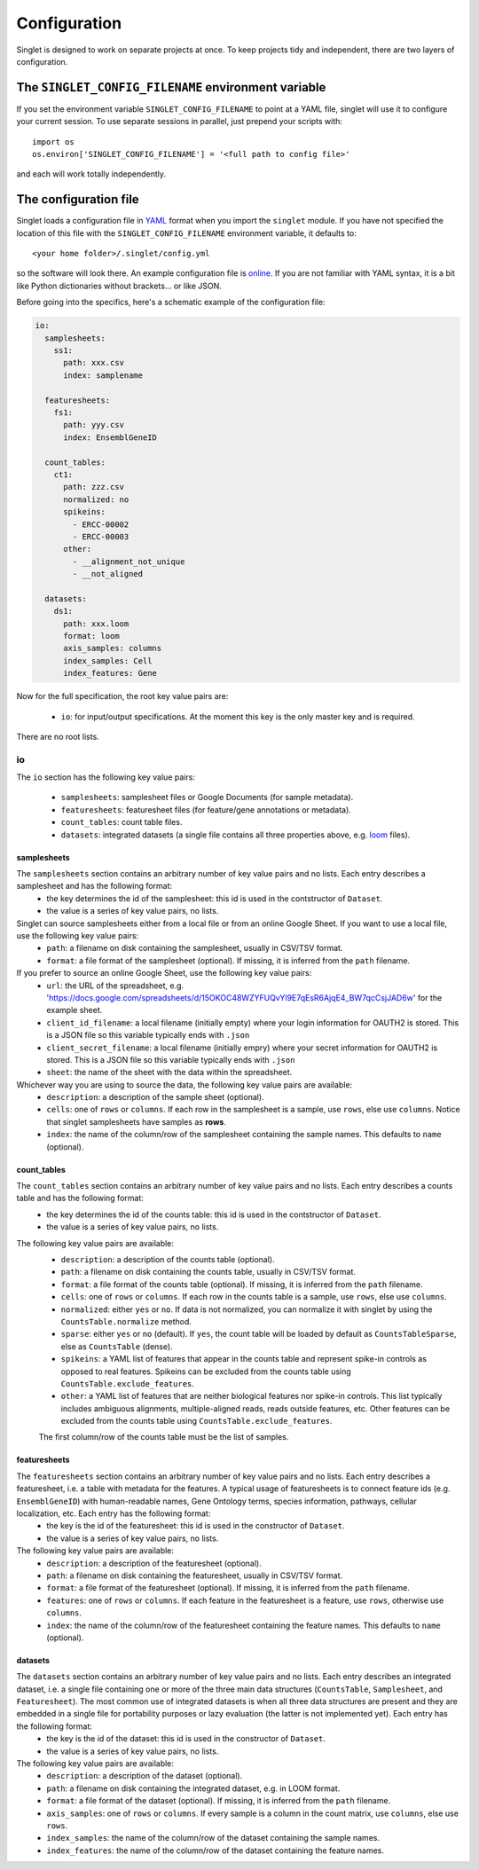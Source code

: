 Configuration
=============
Singlet is designed to work on separate projects at once. To keep projects tidy and independent, there are two layers of configuration.

The ``SINGLET_CONFIG_FILENAME`` environment variable
-----------------------------------------------------
If you set the environment variable ``SINGLET_CONFIG_FILENAME`` to point at a YAML file, singlet will use it to configure your current session. To use separate sessions in parallel, just prepend your scripts with::

  import os
  os.environ['SINGLET_CONFIG_FILENAME'] = '<full path to config file>'

and each will work totally independently.

The configuration file
----------------------
Singlet loads a configuration file in `YAML <http://www.yaml.org/start.html>`_ format when you import the ``singlet`` module. If you have not specified the location of this file with the ``SINGLET_CONFIG_FILENAME`` environment variable, it defaults to::

  <your home folder>/.singlet/config.yml

so the software will look there. An example configuration file is `online <https://github.com/iosonofabio/singlet/blob/master/example_data/config_example.yml>`_. If you are not familiar with YAML syntax, it is a bit like Python dictionaries without brackets... or like JSON.

Before going into the specifics, here's a schematic example of the configuration file:

.. code-block:: yaml

  io:
    samplesheets:
      ss1:
        path: xxx.csv
        index: samplename

    featuresheets:
      fs1:
        path: yyy.csv
        index: EnsemblGeneID

    count_tables:
      ct1:
        path: zzz.csv
        normalized: no
        spikeins:
          - ERCC-00002
          - ERCC-00003
        other:
          - __alignment_not_unique
          - __not_aligned

    datasets:
      ds1:
        path: xxx.loom
        format: loom
        axis_samples: columns
        index_samples: Cell
        index_features: Gene

Now for the full specification, the root key value pairs are:

 - ``io``: for input/output specifications. At the moment this key is the only master key and is required.

There are no root lists.

io
~~~~~~~~
The ``io`` section has the following key value pairs:

 - ``samplesheets``: samplesheet files or Google Documents (for sample metadata).
 - ``featuresheets``: featuresheet files (for feature/gene annotations or metadata). 
 - ``count_tables``: count table files.
 - ``datasets``: integrated datasets (a single file contains all three properties above, e.g. `loom <http://loompy.org/>`_ files).

samplesheets
_______________
The ``samplesheets`` section contains an arbitrary number of key value pairs and no lists. Each entry describes a samplesheet and has the following format:
 - the key determines the id of the samplesheet: this id is used in the contstructor of ``Dataset``.
 - the value is a series of key value pairs, no lists.

Singlet can source samplesheets either from a local file or from an online Google Sheet. If you want to use a local file, use the following key value pairs:
 - ``path``: a filename on disk containing the samplesheet, usually in CSV/TSV format.
 - ``format``: a file format of the samplesheet (optional). If missing, it is inferred from the ``path`` filename.

If you prefer to source an online Google Sheet, use the following key value pairs:
 - ``url``: the URL of the spreadsheet, e.g. 'https://docs.google.com/spreadsheets/d/15OKOC48WZYFUQvYl9E7qEsR6AjqE4_BW7qcCsjJAD6w' for the example sheet.
 - ``client_id_filename``: a local filename (initially empty) where your login information for OAUTH2 is stored. This is a JSON file so this variable typically ends with ``.json``
 - ``client_secret_filename``: a local filename (initially empry) where your secret information for OAUTH2 is stored. This is a JSON file so this variable typically ends with ``.json``
 - ``sheet``: the name of the sheet with the data within the spreadsheet.

Whichever way you are using to source the data, the following key value pairs are available:
 - ``description``: a description of the sample sheet (optional).
 - ``cells``: one of ``rows`` or ``columns``. If each row in the samplesheet is a sample, use ``rows``, else use ``columns``. Notice that singlet samplesheets have samples as **rows**.
 -  ``index``: the name of the column/row of the samplesheet containing the sample names. This defaults to ``name`` (optional).

count_tables
_____________________
The ``count_tables`` section contains an arbitrary number of key value pairs and no lists. Each entry describes a counts table and has the following format:
 - the key determines the id of the counts table: this id is used in the contstructor of ``Dataset``.
 - the value is a series of key value pairs, no lists.

The following key value pairs are available:
 - ``description``: a description of the counts table (optional).
 - ``path``: a filename on disk containing the counts table, usually in CSV/TSV format.
 - ``format``: a file format of the counts table (optional). If missing, it is inferred from the ``path`` filename.
 - ``cells``: one of ``rows`` or ``columns``. If each row in the counts table is a sample, use ``rows``, else use ``columns``.
 - ``normalized``: either ``yes`` or ``no``. If data is not normalized, you can normalize it with singlet by using the ``CountsTable.normalize`` method.
 - ``sparse``: either ``yes`` or ``no`` (default). If ``yes``, the count table will be loaded by default as ``CountsTableSparse``, else as ``CountsTable`` (dense).
 - ``spikeins``: a YAML list of features that appear in the counts table and represent spike-in controls as opposed to real features. Spikeins can be excluded from the counts table using ``CountsTable.exclude_features``.
 - ``other``: a YAML list of features that are neither biological features nor spike-in controls. This list typically includes ambiguous alignments, multiple-aligned reads, reads outside features, etc. Other features can be excluded from the counts table using ``CountsTable.exclude_features``.

 The first column/row of the counts table must be the list of samples.


featuresheets
________________
The ``featuresheets`` section contains an arbitrary number of key value pairs and no lists. Each entry describes a featuresheet, i.e. a table with metadata for the features. A typical usage of featuresheets is to connect feature ids (e.g. ``EnsemblGeneID``) with human-readable names, Gene Ontology terms, species information, pathways, cellular localization, etc. Each entry has the following format:
 - the key is the id of the featuresheet: this id is used in the constructor of ``Dataset``.
 - the value is a series of key value pairs, no lists.

The following key value pairs are available:
 - ``description``: a description of the featuresheet (optional).
 - ``path``: a filename on disk containing the featuresheet, usually in CSV/TSV format.
 - ``format``: a file format of the featuresheet (optional). If missing, it is inferred from the ``path`` filename.
 - ``features``: one of ``rows`` or ``columns``. If each feature in the featuresheet is a feature, use ``rows``, otherwise use ``columns``.
 -  ``index``: the name of the column/row of the featuresheet containing the feature names. This defaults to ``name`` (optional).


datasets
________________
The ``datasets`` section contains an arbitrary number of key value pairs and no lists. Each entry describes an integrated dataset, i.e. a single file containing one or more of the three main data structures (``CountsTable``, ``Samplesheet``, and ``Featuresheet``). The most common use of integrated datasets is when all three data structures are present and they are embedded in a single file for portability purposes or lazy evaluation (the latter is not implemented yet). Each entry has the following format:
 - the key is the id of the dataset: this id is used in the constructor of ``Dataset``.
 - the value is a series of key value pairs, no lists.

The following key value pairs are available:
 - ``description``: a description of the dataset (optional).
 - ``path``: a filename on disk containing the integrated dataset, e.g. in LOOM format.
 - ``format``: a file format of the dataset (optional). If missing, it is inferred from the ``path`` filename.
 - ``axis_samples``: one of ``rows`` or ``columns``. If every sample is a column in the count matrix, use ``columns``, else use ``rows``.
 - ``index_samples``: the name of the column/row of the dataset containing the sample names.
 - ``index_features``: the name of the column/row of the dataset containing the feature names.
